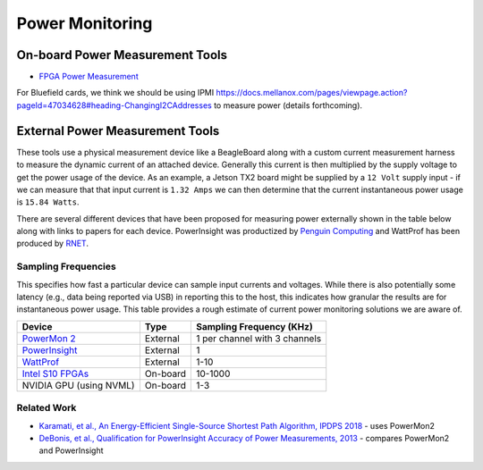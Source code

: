 ==========
Power Monitoring
==========

On-board Power Measurement Tools
================================

-  `FPGA Power
   Measurement <https://gt-crnch-rg.readthedocs.io/en/latest/reconfig/fpga_power_measurement.html>`__
   
For Bluefield cards, we think we should be using IPMI `<https://docs.mellanox.com/pages/viewpage.action?pageId=47034628#heading-ChangingI2CAddresses>`__ to measure power (details forthcoming).

External Power Measurement Tools
================================

These tools use a physical measurement device like a BeagleBoard along
with a custom current measurement harness to measure the dynamic current
of an attached device. Generally this current is then multiplied by the
supply voltage to get the power usage of the device. As an example, a
Jetson TX2 board might be supplied by a ``12 Volt`` supply input - if we
can measure that that input current is ``1.32 Amps`` we can then
determine that the current instantaneous power usage is ``15.84 Watts``.

There are several different devices that have been proposed for
measuring power externally shown in the table below along with links to
papers for each device. PowerInsight was productized by `Penguin
Computing <https://www.penguincomputing.com/company/press-releases/penguin-computing-releases-new-power-monitoring-device/>`__
and WattProf has been produced by
`RNET <http://www.rnet-tech.com/index.php/projects/18-pwr-mon-proj>`__.

Sampling Frequencies
--------------------

This specifies how fast a particular device can sample input currents
and voltages. While there is also potentially some latency (e.g., data
being reported via USB) in reporting this to the host, this indicates
how granular the results are for instantaneous power usage. This table
provides a rough estimate of current power monitoring solutions we are
aware of.

+-----------------------+-----------------------+-----------------------+
| Device                | Type                  | Sampling Frequency    |
|                       |                       | (KHz)                 |
+=======================+=======================+=======================+
| `PowerMon             | External              | 1 per channel with 3  |
| 2 <https://renci.org/ |                       | channels              |
| technical-reports/tr- |                       |                       |
| 09-04/>`__            |                       |                       |
+-----------------------+-----------------------+-----------------------+
| `PowerInsight <https: | External              | 1                     |
| //old-www.sandia.gov/ |                       |                       |
| ~jhlaros/Laros_23_Pow |                       |                       |
| erInsight.pdf>`__     |                       |                       |
+-----------------------+-----------------------+-----------------------+
| `WattProf <https://dl | External              | 1-10                  |
| .acm.org/doi/10.1109/ |                       |                       |
| CLUSTER.2015.121>`__  |                       |                       |
+-----------------------+-----------------------+-----------------------+
| `Intel S10            | On-board              | 10-1000               |
| FPGAs <https://www.in |                       |                       |
| tel.com/content/www/u |                       |                       |
| s/en/programmable/doc |                       |                       |
| umentation/bvk1543945 |                       |                       |
| 927773.html#agp157248 |                       |                       |
| 3278309>`__           |                       |                       |
+-----------------------+-----------------------+-----------------------+
| NVIDIA GPU (using     | On-board              | 1-3                   |
| NVML)                 |                       |                       |
+-----------------------+-----------------------+-----------------------+

Related Work
------------

-  `Karamati, et al., An Energy-Efficient Single-Source Shortest Path
   Algorithm, IPDPS
   2018 <https://ieeexplore.ieee.org/abstract/document/8425261/>`__ -
   uses PowerMon2

-  `DeBonis, et al., Qualification for PowerInsight Accuracy of Power
   Measurements,
   2013 <https://cfwebprod.sandia.gov/cfdocs/CompResearch/docs/piqual_sand.pdf>`__
   - compares PowerMon2 and PowerInsight
